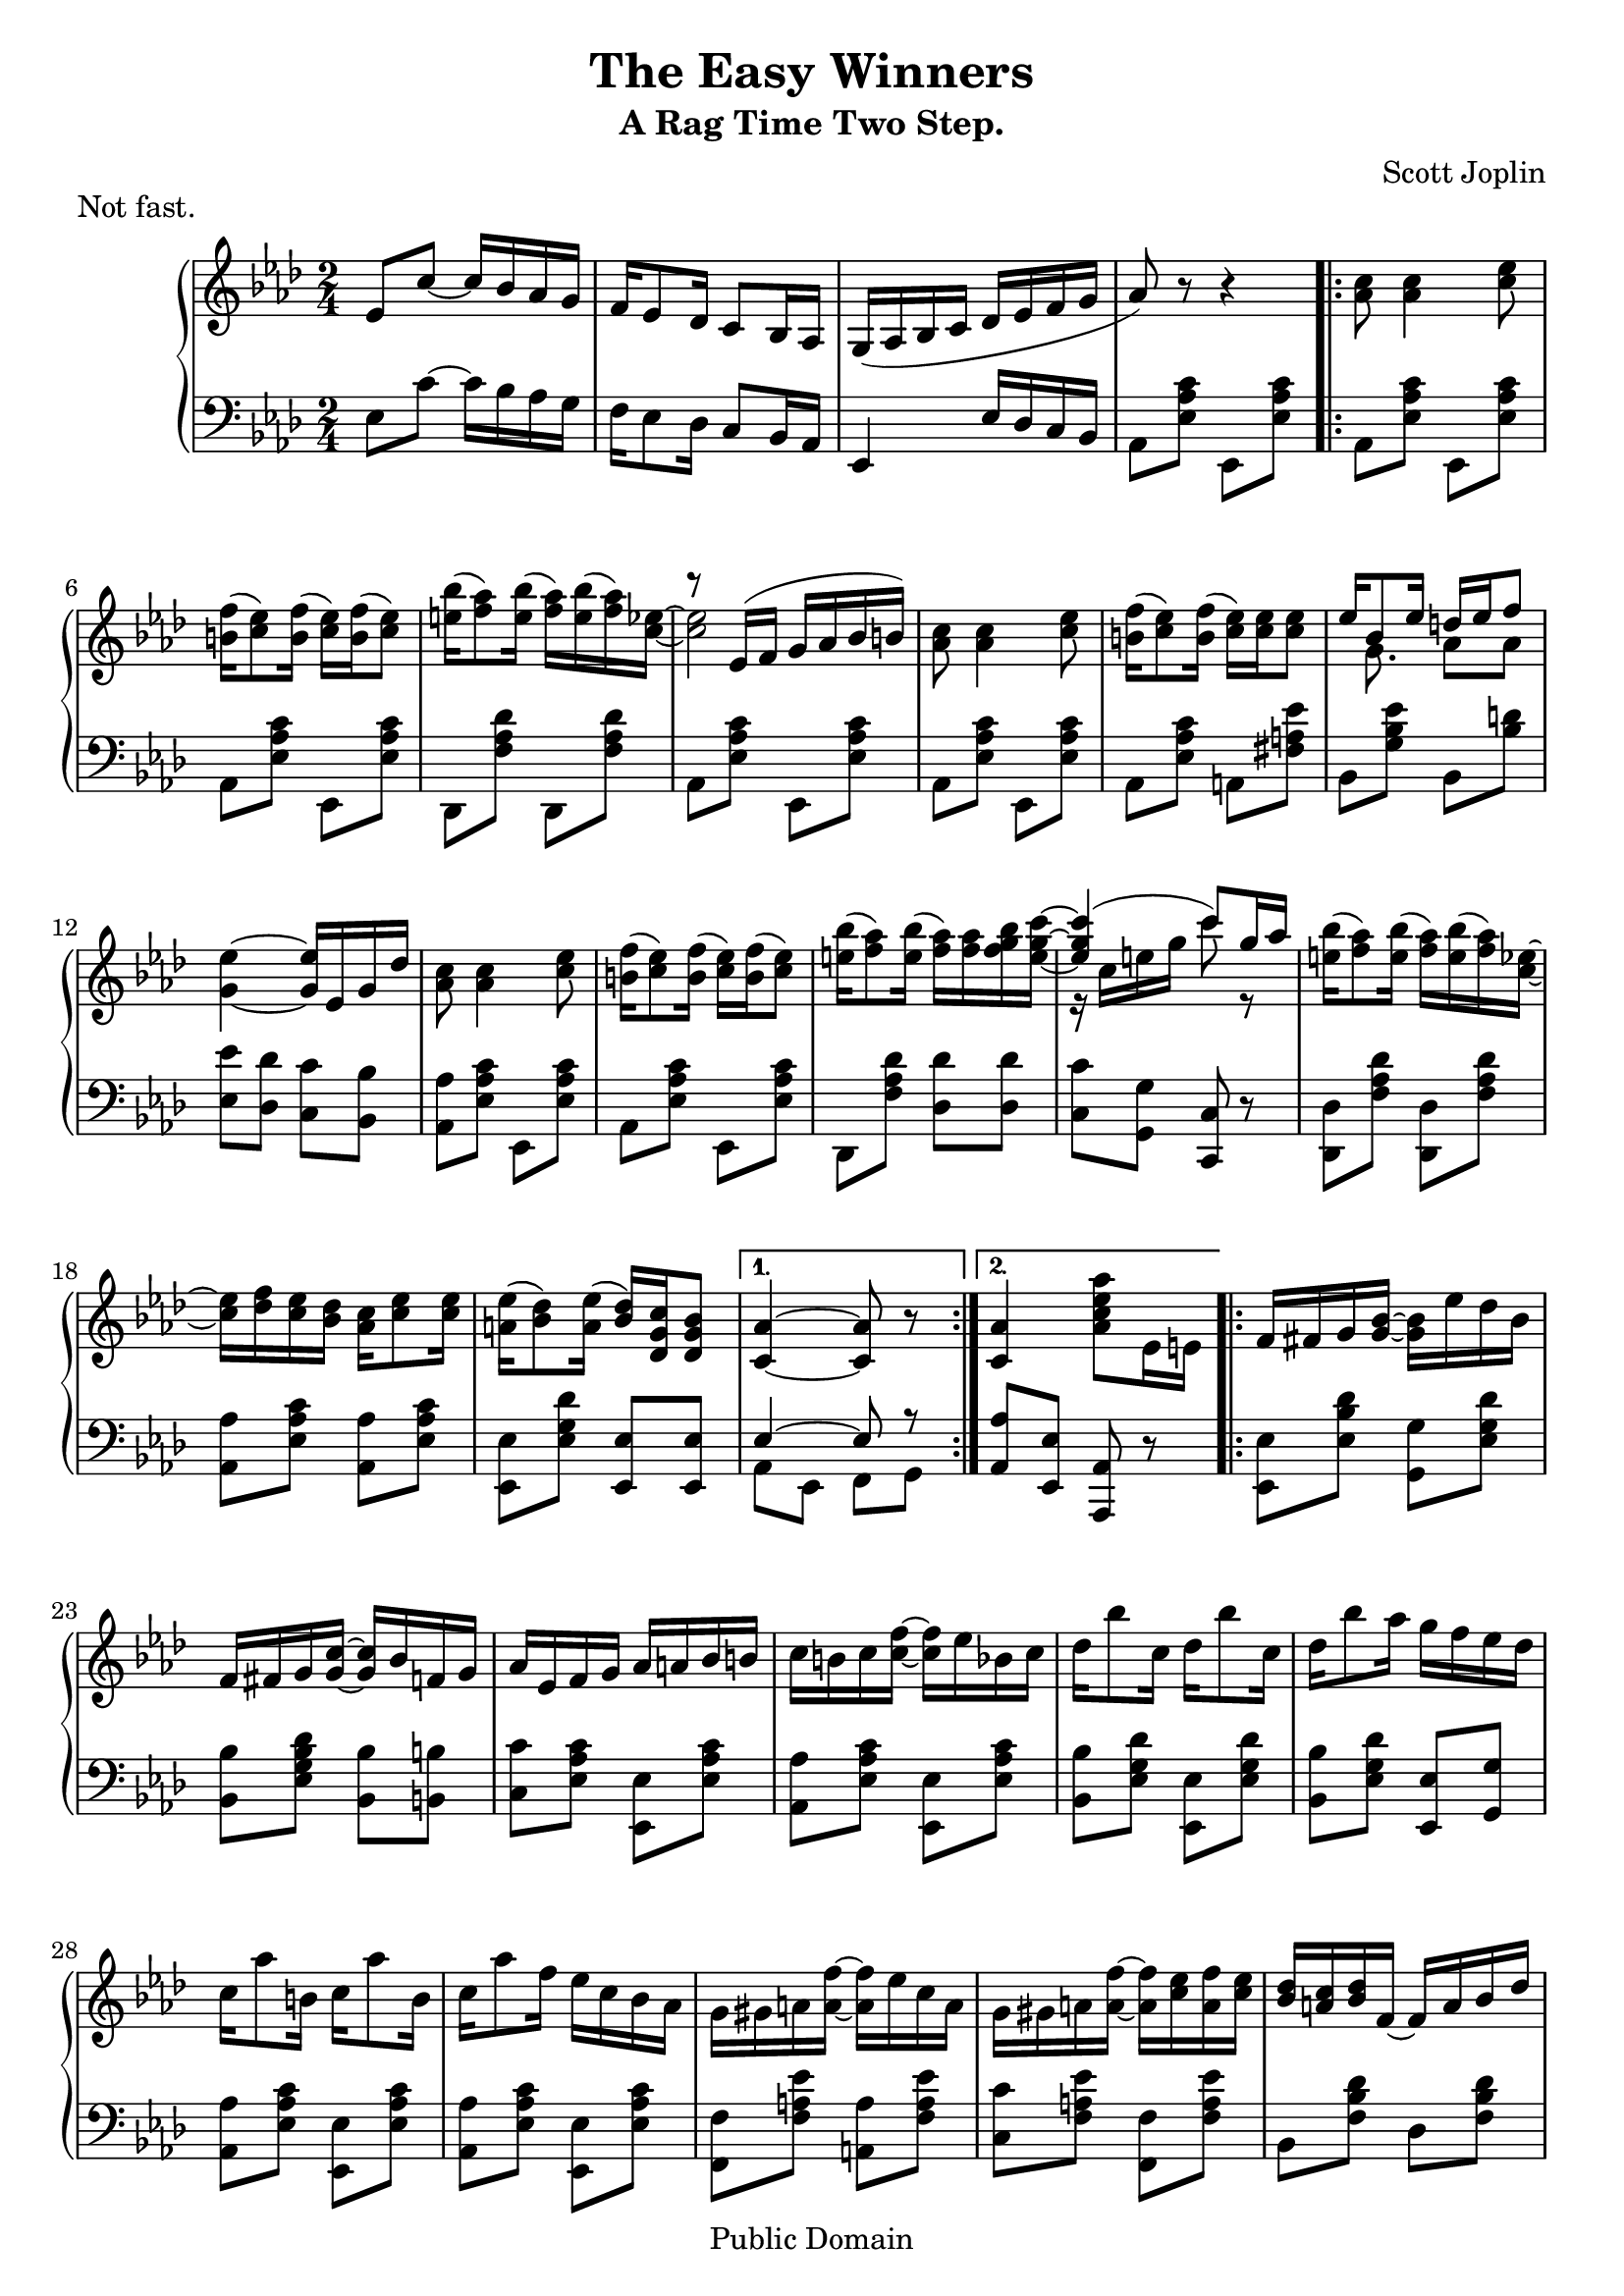 \version "2.16.0"

\header {
 title = "The Easy Winners"
 subtitle = "A Rag Time Two Step."
 composer = "Scott Joplin"
 piece = "Not fast."

 mutopiatitle = "The Easy Winners"
 mutopiacomposer = "JoplinS"
 mutopiainstrument = "Piano"
 date = "C. 1901"
 source = "Reproduction of Original"
 style = "Jazz"
 copyright = "Public Domain"

 filename = "winners.ly"
 maintainer = "Tom Harke"
 maintainerEmail = "tom.harke@acm.org"
 maintainerWeb = "http://www.cse.ogi.edu/~harke"
 lastupdated = "2012/Dec/08"

 footer = "Mutopia-2012/12/08-352"
 tagline = \markup { \override #'(box-padding . 1.0) \override #'(baseline-skip . 2.7) \box \center-column { \small \line { Sheet music from \with-url #"http://www.MutopiaProject.org" \line { \teeny www. \hspace #-1.0 MutopiaProject \hspace #-1.0 \teeny .org \hspace #0.5 } • \hspace #0.5 \italic Free to download, with the \italic freedom to distribute, modify and perform. } \line { \small \line { Typeset using \with-url #"http://www.LilyPond.org" \line { \teeny www. \hspace #-1.0 LilyPond \hspace #-1.0 \teeny .org } by \maintainer \hspace #-1.0 . \hspace #0.5 Copyright © 2012. \hspace #0.5 Reference: \footer } } \line { \teeny \line { Licensed under the MutopiaBSD License, for details see: \hspace #-0.5 \with-url #"http://mutopiaproject.org/mutopiabsd.txt" http://mutopiaproject.org/mutopiabsd.txt } } } }

}

upperStaff = { \change Staff = "up" }
lowerStaff = { \change Staff = "down" }


topmain =  \relative c' {
 \override TextScript   #'padding = #2

 \key aes \major
 \time 2/4
 \clef treble

 % INTRO
 \oneVoice
 ees8 c' ~ c16 bes aes g
 f16 ees8 des16 c8 bes16 aes
 g16_( aes bes c des ees f g
  aes8) r8 r4

 
 % A PART
 \repeat volta 2 {
  | <c aes>8 <c aes>4 <ees c>8
  | <f b,>16( <ees c>8) <f b,>16( <ees c>16) <f b,>16( <ees c>8)
  | <bes' e,>16( <aes f>8) <bes e,>16( <aes f>16) <bes e,>16( <aes f>16) <ees c> ~
  | <ees c>2
  | <c aes>8 <c aes>4 <ees c>8
  | <f b,>16( <ees c>8) <f b,>16( <ees c>16) <ees c>16 <ees c>8
  | s16 \voiceTwo g,8. aes8 aes
  | \oneVoice <ees' g,>4 ~ <ees g,>16 ees, g des'
  | <c aes>8 <c aes>4 <ees c>8
  | <f b,>16( <ees c>8) <f b,>16( <ees c>16) <f b,>16( <ees c>8)
  | <bes' e,>16( <aes f>8) <bes e,>16( <aes f>16) <aes f>16 <bes g f>16 <c g e> ~
  | \voiceOne <c g e>4(  c8) g16 aes
  | \oneVoice <bes e,>16( <aes f>8) <bes e,>16( <aes f>16) <bes e,>16( <aes f>16) <ees c> ~
  | <ees c>16 <f des> <ees c> <des bes> <c aes> <ees c>8 <ees c>16
  | <ees a,>16( <des bes>8) <ees a,>16( <des bes>) <c g des> <bes g des>8
 } \alternative {
  { <aes c,>4 ~ <aes c,>8 r }
  { <aes c,>4 <aes' ees c aes>8 ees,16 e }
 }
 
 % B PART
 \repeat volta 2 {
  | f16 fis g <g bes> ~ <g bes> ees' des bes
  | f16 fis g <g c> ~ <g c> bes f g
  | aes16 ees f g aes a bes b
  | c16 b c <c f> ~ <c f> ees bes c
  | des16 bes'8 c,16 des16 bes'8 c,16
  | des16 bes'8 aes16 g f ees des
  | c16 aes'8 b,16 c16 aes'8 b,16
  | c16 aes'8 f16 ees c bes aes
  | g16 gis a <a f'> ~ <a f'> ees' c a
  | g16 gis a <a f'> ~ <a f'> <c ees> <a f'> <c ees>
  | <bes des>16 <a c> <bes des> f ~ f a bes des
  | f16 c des bes ~ bes f des bes
  | b16-1 d-2 f-3 aes-4 b-5 b8-5 b16-1 ~
  | \voiceOne b16 d-2 f-3 aes-4 b8-5 r
  | c16 aes ees c c aes c, ees
 } \alternative {
  { \oneVoice <des ees g bes>16 <des ees g bes>8 <c ees aes>16 ~ <c ees aes>8 ees16 e }
  { <des ees g bes>16 <des ees g bes>8 <c ees aes>16 ~ <c ees aes>8 ees8 }
 }
 
 \bar "||"
 
 % A PART, AGAIN
  | <c' aes>8 <c aes>4 <ees c>8
  | <f b,>16( <ees c>8) <f b,>16( <ees c>16) <f b,>16( <ees c>8)
  | <bes' e,>16( <aes f>8) <bes e,>16( <aes f>16) <bes e,>16( <aes f>16) <ees c> ~
  | <ees c>2
  | <c aes>8 <c aes>4 <ees c>8
  | <f b,>16( <ees c>8) <f b,>16( <ees c>16) <ees c>16 <ees c>8
  | \voiceTwo s16 g,8. aes8 aes
  | \oneVoice <ees' g,>4 ~ <ees g,>16 ees, g des'
  | <c aes>8 <c aes>4 <ees c>8
  | <f b,>16( <ees c>8) <f b,>16( <ees c>16) <f b,>16( <ees c>8)
  | <bes' e,>16( <aes f>8) <bes e,>16( <aes f>16) <aes f>16 <bes g f>16 <c g e> ~
  | \voiceOne <c g e>4(  c8) g16 aes
  | \oneVoice <bes e,>16( <aes f>8) <bes e,>16( <aes f>16) <bes e,>16( <aes f>16) <ees c> ~
  | <ees c>16 <f des> <ees c> <des bes> <c aes> <ees c>8 <ees c>16
  | <ees a,>16( <des bes>8) <ees a,>16( <des bes>) <c g des> <bes g des>8
  | <aes c,>4 <aes' ees c aes>8 r
 
 % FOO
 \key des \major
 \bar "||"
 | des,8 des8 ~ des16 aes des ees
 | \voiceOne f8 f ~ f16 aes, des f
 | <c ges' aes>16 <ees ges c>8 <c ges' bes>16 ~ \oneVoice <c ges' bes> <c ges' aes> <ges aes c>8
 | <f aes des>8 r r aes16 a
 
 % C PART
 \repeat volta 2 {
  | bes16 ges'8 ees16 a, ges'8 ees16
  | aes,16 des f bes ~ bes aes f des
  | c16 aes' ees c bes c8 aes16
  | des16 des f aes des bes aes f
  | bes,16 ges'8 ees16 a, ges'8 ees16
  | aes,16 des f bes ~ bes aes f des
  | ees16 f ees des c des8 bes16
  | aes8 <b f'>16( <c ees>) <c aes'>8-^  <aes ces>
  | \voiceTwo bes4 a4
  | \oneVoice r16 aes des f bes aes f des
  | c16 aes' ees c bes c8 aes16
  | r16 des f aes \voiceTwo f8 ces
  | bes4 a4
  | r16 aes des f bes aes f aes,
 } \alternative {
  { | \voiceTwo g4 ges8. f16 ~
    | f8 \oneVoice f'16 des ees f aes, a
  }
  { | \voiceTwo g4 ges8. f16 ~
    | \oneVoice f4 ~ <f des'>16 <aes aes'> <bes bes'> <b b'>
  }
 }
 
 % D PART
 \repeat volta 2 {
  | <c ges' c>8 <aes aes'>16 <bes ges' bes> ~ <bes ges' bes>4
  | <c ges' c>8 <aes aes'>16 <bes ges' bes> ~ <bes ges' bes> <aes aes'> <bes bes'> <c c'>
  | <des f des'>8 <aes f' aes>16 <bes f' bes> ~ <bes f' bes>4
  | <des f des'>8 <aes f' aes>16 <bes f' bes> ~ <bes f' bes>4
  | r8 bes'16 <c, ges' aes> ~ <c ges' aes>4 
  | r8 bes'16 <c, ges' aes> ~ <c ges' aes>4 
  | r8 bes'16 <des, f aes> ~ <des f aes>4 
  | r8 bes'16 <des, f aes> ~ <des f aes> <aes aes'> <bes bes'> <b b'>
  | <c ges' c>8 <aes aes'>16 <bes ges' bes> ~  <bes ges' bes>4 
  | <c ges' c>8 <aes aes'>16 <bes ges' bes> ~  <bes ges' bes> <aes aes'> <bes bes'> <c c'>
  | <des f des'>8 <aes f' aes>16 <bes f' bes> ~  <bes f' bes>4 
  | r16 des f aes f8 ces
  | bes4 a
  | r16 aes des f bes aes f aes,
 } \alternative {
  { | \voiceTwo g4 ges8. f16 ~
    | \oneVoice f4 ~ <f des'>16 <aes aes'> <bes bes'> <b b'>
  }
  { | \voiceTwo g4 ges8. f16 ~
    \override Score.RehearsalMark   #'break-visibility = #begin-of-line-invisible
    | \oneVoice f4 <des' f aes des>8 r
    \mark \markup { \musicglyph #"scripts.ufermata" }
  }
 }
 
 \bar "|."
}

topsecondary =  \relative c' {
 \override TextScript   #'padding = #2

 \time 2/4
 \clef treble
 
 % INTRO
 s2*4
 
 % A PART
 \repeat volta 2 {
  s2*3
  \voiceOne r8 ees16( f g aes bes  b)
  s2*2
  ees16 bes8 ees16 d ees f8
  s2*4
  \voiceTwo r16 c e g c8 r
  s2*3
 } \alternative {
  { s2 }
  { s2 }
 }
 
 % B PART
 \repeat volta 2 {
  s2*15
 } \alternative {
  { s2 }
  { s2 }
 }
 
 % A PART, AGAIN
 | s2*3
 | \voiceOne r8 ees,,16( f g aes bes  b)
 | s2*2
 | ees16 bes8 ees16 d ees f8
 | s2*4
 | \voiceTwo r16 c e g c8 r
 | s2*4
 
 % FOO
 s2*4
 
 % C PART
 \repeat volta 2 {
  | s2*8
  | \voiceOne bes,16 ges'8 ees16 a,16 ges'8 ees16
  | s2*2
  | s4 des'16 bes aes f
  | bes,16 ges'8 ees16 a, ges'8 ees16
  | s2
 } \alternative {
  { | \voiceThree g,16 <bes des>8. ges16 <c ees>8 des16 ~
    | des4 s4
  }
  { | g,16 <bes des>8. ges16 <c ees>8 des16 ~
    | des4 s4
  }
 }
 
 % final repeats
 
 % D PART
 \repeat volta 2 {
  s2*11
  | s4 des'16 bes aes f
  | bes,16 ges'8 ees16 a, ges'8 ees16
  | s2
 } \alternative {
  { | g,16 <bes des>8. ges16 <c ees>8 des16 ~
    | <des f,>4 s4
  }
  { | g,16 <bes des>8. ges16 <c ees>8 des16 ~
    | <des f,>4 s4
  }
 }
 
}


bottom =  \relative c {
 \override TextScript   #'padding = #2

 \key aes \major
 \time 2/4
 \clef bass

 % INTRO
 ees8 c' ~ c16 bes aes g
 f16 ees8 des16 c8 bes16 aes
 ees4 ees'16 des c bes
 aes 8 <ees' aes c> ees,8 <ees' aes c>
 
 
 % A PART
 \repeat volta 2 {
  aes,8 <ees' aes c> ees, <ees' aes c>
  aes,8 <ees' aes c> ees, <ees' aes c>
  des,8 <f' aes des> des, <f' aes des>
  aes,8 <ees' aes c> ees, <ees' aes c>
  aes,8 <ees' aes c> ees, <ees' aes c>
  aes,8 <ees' aes c> a, <fis' a ees'> 
  bes,8 <g' bes ees> bes, <bes' d > 
  <ees, ees'>8 <des des'> <c c'> <bes bes'>
  <aes  aes'>8 <ees' aes c> ees, <ees' aes c>
  aes,8 <ees' aes c> ees, <ees' aes c>
  des,8 <f' aes des> <des des'> <des des'>
  <c c'>8 <g g'> <c, c'> r
  <des  des'>8 <f' aes des> <des, des'>  <f' aes des>
  <aes, aes'>8 <ees' aes c> <aes, aes'> <ees' aes c> 
  <ees, ees'>8 <ees' g des'> <ees, ees'>8 <ees ees'>8
 } \alternative {
  { <<{ees'4 ~ ees8 r} \\ {aes,8 ees f g}>> }
  { <aes aes'>8 <ees ees'> <aes, aes'> r  }
 }
 
 % B PART
 \repeat volta 2 {
  | <ees' ees'>8 <ees' bes' des> <g, g'> <ees' g des'>
  | <bes bes'>8 <ees g bes des> <bes bes'> <b b'>
  | <c c'>8 <ees aes c> <ees, ees'> <ees' aes c>
  | <aes, aes'>8 <ees' aes c> <ees, ees'> <ees' aes c>
  | <bes bes'>8 <ees g des'> <ees, ees'> <ees' g des'>
  | <bes bes'>8 <ees g des'> <ees, ees'> <g g'>
  | <aes aes'>8 <ees' aes c> <ees, ees'> <ees' aes c>
  | <aes, aes'>8 <ees' aes c> <ees, ees'> <ees' aes c>
  | <f, f'>8 <f' a ees'> <a, a'> <f' a ees'>
  | <c c'>8 <f a ees'> <f, f'> <f' a ees'>
  | bes,8 <f' bes des> des8 <f bes des>
  | bes,8 <f' bes> <des f bes>4
  | d16-5 f-4 aes-3 b-2 d-1 d8-1 d16-5 ~
  | d16 \upperStaff\voiceTwo f_4 aes_3 b_2 d8_1 r
  | <aes ees'>8 \lowerStaff\oneVoice r8 r4
 } \alternative {
  { <ees,, ees'>8 <ees ees'> <aes aes'> r }
  { <ees ees'>8 <ees ees'> <aes aes'> r }
 }
 
 
 % A PART, AGAIN
  aes8 <ees' aes c> ees, <ees' aes c>
  aes,8 <ees' aes c> ees, <ees' aes c>
  des,8 <f' aes des> des, <f' aes des>
  aes,8 <ees' aes c> ees, <ees' aes c>
  aes,8 <ees' aes c> ees, <ees' aes c>
  aes,8 <ees' aes c> a, <fis' a ees'> 
  bes,8 <g' bes ees> bes, <bes' d > 
  <ees, ees'>8 <des des'> <c c'> <bes bes'>
  <aes  aes'>8 <ees' aes c> ees, <ees' aes c>
  aes,8 <ees' aes c> ees, <ees' aes c>
  des,8 <f' aes des> <des des'> <des des'>
  <c c'>8 <g g'> <c, c'> r
  <des  des'>8 <f' aes des> <des, des'>  <f' aes des>
  <aes, aes'>8 <ees' aes c> <aes, aes'> <ees' aes c> 
  <ees, ees'>8 <ees' g des'> <ees, ees'>8 <ees ees'>8
  | <aes aes'>8 <ees ees'> <aes, aes'> r
 
 % FOO
 \key des \major
 | des''8 des8 ~ des16 aes des ees
 \upperStaff\voiceTwo
 | f8 f ~ f16 aes, des f
 | aes4 \lowerStaff\oneVoice <aes,, aes'>8 <aes aes'>
 | <des, des'>8 <des des'> <ees ees'> <f f'>
 
 % C PART
 \repeat volta 2 {
  | <ges ges'>8 <bes' des ges> <ees, ees'> <e e'>
  | <f f'>8  <aes des f> <des, des'> <aes' des f>
  | <aes, aes'>8 <aes' c ges'> <ees ees'> <e e'>
  | <f f'>8 <des des'> <aes aes'> <f f'>
  | <ges ges'>8 <bes' des ges> <ees, ees'> <e e'>
  | <f f'>8  <aes des f> <des, des'> <aes' des f>
  | <bes, bes'>8 <des' ees g>  <ees,, ees'>8 <des'' ees g>
  | <aes c ees>8 d,16(  ees) aes,8-^ <f' des'>
  | <ges, ges'>8 <bes' des ges> <ees, ees'> <e e'>
  | <f f'>8  <aes des f> <des, des'> <aes' des f>
  | <aes, aes'>8 <aes' c ges'> <ees ees'> <e e'>
  | <f f'>8 <des des'> <aes aes'> <f f'>
  | <ges ges'> <bes bes'> <ees ees'> <ges ges'>
  | <f f'>8 <des des'> <aes aes'> <des des'>
 } \alternative {
  {
    | <bes bes'>8 <ees, ees'> <aes, aes'>4
    | <des des'>8 <des' des'> <aes aes'> <f f'>
  }
  {
    | <bes bes'>8 <ees, ees'> <aes, aes'>4
    | <des des'>8 aes' des, r
  }
 }
 
 % D PART
 \repeat volta 2 {
  | <ees' ees'>8 <aes c ges'> <aes, aes'> <aes' c ges'>
  | <ees, ees'>8 <aes' c ges'> <ees, ees'>16  <aes aes'> <g g'> <ges ges'>
  | <f f'>8 <aes' des f> <des, des'> <aes' des f>
  | <f, f'>8 <aes' des f> <des, des'> <d d'>
  | <ees ees'>8 <aes c ges'> <aes, aes'> <aes' c ges'>
  | <c, c'>8 <aes' c ges'> <aes, aes'> <aes' c ges'>
  | <des, des'>8 <aes' des f> <aes, aes'> <aes' des f>
  | <des, des'>8 <aes' des f> <f f'> <fes fes'>
  | <ees ees'>8 <aes c ges'> <aes, aes'> <aes' c ges'>
  | <ees, ees'>8 <aes' c ges'> <ees, ees'>16  <aes aes'> <g g'> <ges ges'>
  | <f f'>8 <aes' des f> <des, des'> <aes' des f>
  | <f f'>8 <des des'> <aes aes'> <f f'>
  | <ges ges'>8 <bes bes'> <ees ees'> <ges ges'>
  | <f f'>8 <des des'> <aes aes'> <des des'>
 } \alternative {
  { | <bes bes'>8 <ees, ees'> <aes, aes'>4
    | <des des'>8 <aes' aes'> <f' f'> <fes fes'>
  }
  {
    | <bes, bes'>8 <ees, ees'> <aes, aes'>4
    | <des des'>8 aes' des, r
  }
 }
 
}

\score {
  \new PianoStaff <<
  \new Staff = "up" <<
   \new Voice = "VA" { \topmain }
   \new Voice = "VB" { \topsecondary }
  >>
  \new Staff = "down" \bottom
 >>

\layout {}
}

\score {
<<
  \new Staff = "up" <<
   \new Voice = "VA" \unfoldRepeats { \topmain }
   \new Voice = "VB" \unfoldRepeats { \topsecondary }
  >>
  \new Staff = "down" \unfoldRepeats \bottom
>>

\midi {}
}
